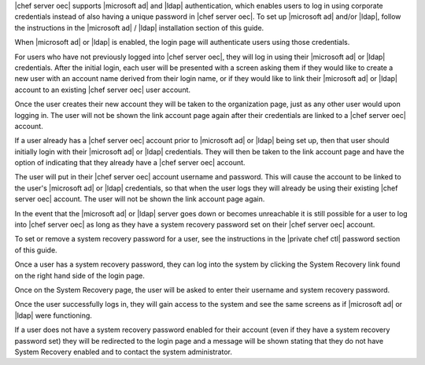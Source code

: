 .. The contents of this file are included in multiple topics.
.. This file should not be changed in a way that hinders its ability to appear in multiple documentation sets.

|chef server oec| supports |microsoft ad| and |ldap| authentication, which enables users to log in using corporate credentials instead of also having a unique password in |chef server oec|. To set up |microsoft ad| and/or |ldap|, follow the instructions in the |microsoft ad| / |ldap| installation section of this guide.

When |microsoft ad| or |ldap| is enabled, the login page will authenticate users using those credentials.

.. image:: ../../images/private_chef_1x_ad_ldap_login.png 

For users who have not previously logged into |chef server oec|, they will log in using their |microsoft ad| or |ldap| credentials. After the initial login, each user will be presented with a screen asking them if they would like to create a new user with an account name derived from their login name, or if they would like to link their |microsoft ad| or |ldap| account to an existing |chef server oec| user account.

.. image:: ../../images/private_chef_1x_link_new_account.png 

Once the user creates their new account they will be taken to the organization page, just as any other user would upon logging in. The user will not be shown the link account page again after their credentials are linked to a |chef server oec| account.

If a user already has a |chef server oec| account prior to |microsoft ad| or |ldap| being set up, then that user should initially login with their |microsoft ad| or |ldap| credentials. They will then be taken to the link account page and have the option of indicating that they already have a |chef server oec| account.

.. image:: ../../images/private_chef_1x_link_existing_account.png 

The user will put in their |chef server oec| account username and password. This will cause the account to be linked to the user's |microsoft ad| or |ldap| credentials, so that when the user logs they will already be using their existing |chef server oec| account. The user will not be shown the link account page again.

In the event that the |microsoft ad| or |ldap| server goes down or becomes unreachable it is still possible for a user to log into |chef server oec| as long as they have a system recovery password set on their |chef server oec| account.

To set or remove a system recovery password for a user, see the instructions in the |private chef ctl| password section of this guide.

Once a user has a system recovery password, they can log into the system by clicking the System Recovery link found on the right hand side of the login page.

.. image:: ../../images/private_chef_1x_system_recovery_link.png 

Once on the System Recovery page, the user will be asked to enter their username and system recovery password.

.. image:: ../../images/private_chef_1x_system_recovery.png 

Once the user successfully logs in, they will gain access to the system and see the same screens as if |microsoft ad| or |ldap| were functioning.

If a user does not have a system recovery password enabled for their account (even if they have a system recovery password set) they will be redirected to the login page and a message will be shown stating that they do not have System Recovery enabled and to contact the system administrator.